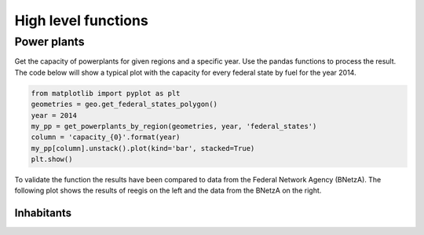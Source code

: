 High level functions
~~~~~~~~~~~~~~~~~~~~

.. highlight:: python

Power plants
============

Get the capacity of powerplants for given regions and a specific year. Use
the pandas functions to process the result. The code below will show a typical
plot with the capacity for every federal state by fuel for the year 2014.

.. code-block::

    from matplotlib import pyplot as plt
    geometries = geo.get_federal_states_polygon()
    year = 2014
    my_pp = get_powerplants_by_region(geometries, year, 'federal_states')
    column = 'capacity_{0}'.format(year)
    my_pp[column].unstack().plot(kind='bar', stacked=True)
    plt.show()

To validate the function the results have been compared to data from the
Federal Network Agency (BNetzA). The following plot shows the results of reegis
on the left and the data from the BNetzA on the right.

.. image:: _files/compare_power_plants_reegis_bnetza.svg
  :width: 700
  :align: center

Inhabitants
+++++++++++